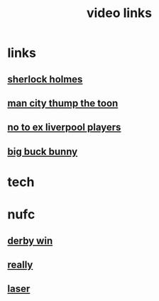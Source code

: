 #+TITLE: video links
#+STARTUP: overview
* links
** [[video:https://www.youtube.com/watch?v=1rS2RAtkAgc][sherlock holmes]]
** [[video:https://www.youtube.com/watch?v=_x9YG6nJ4Hs][man city thump the toon]]
** [[video:https://www.youtube.com/watch?v=9UWjL7TfYEY&t=668s][no to ex liverpool players]]
** [[video:https://archive.org/download/BigBuckBunny_328/BigBuckBunny_512kb.mp4][big buck bunny]]
* tech
* nufc
** [[video:https://www.youtube.com/watch?v=xm715XYhJLI][derby win]]
** [[video:https://www.youtube.com/watch?v=s7xNQXxcXeg][really]]
** [[video:https://www.youtube.com/watch?v=odq1C30SzFw][laser]]

